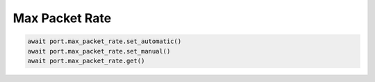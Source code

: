 Max Packet Rate
=========================



.. code-block:: python

    await port.max_packet_rate.set_automatic()
    await port.max_packet_rate.set_manual()
    await port.max_packet_rate.get()
